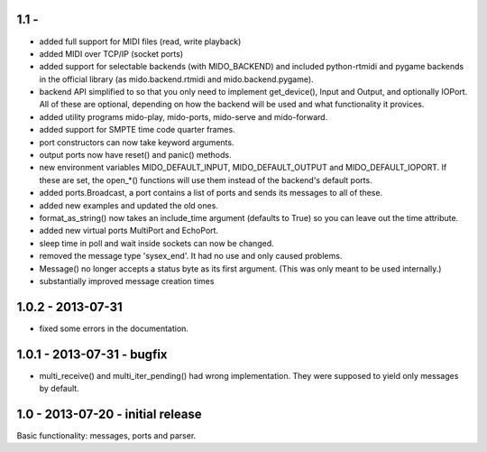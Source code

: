 1.1 -
------

* added full support for MIDI files (read, write playback)

* added MIDI over TCP/IP (socket ports)

* added support for selectable backends (with MIDO_BACKEND) and
  included python-rtmidi and pygame backends in the official library
  (as mido.backend.rtmidi and mido.backend.pygame).

* backend API simplified to so that you only need to implement
  get_device(), Input and Output, and optionally IOPort. All of these
  are optional, depending on how the backend will be used and what
  functionality it provices.

* added utility programs mido-play, mido-ports, mido-serve and mido-forward.

* added support for SMPTE time code quarter frames.

* port constructors can now take keyword arguments.

* output ports now have reset() and panic() methods.

* new environment variables MIDO_DEFAULT_INPUT, MIDO_DEFAULT_OUTPUT
  and MIDO_DEFAULT_IOPORT. If these are set, the open_*() functions
  will use them instead of the backend's default ports.

* added ports.Broadcast, a port contains a list of ports and
  sends its messages to all of these.

* added new examples and updated the old ones.

* format_as_string() now takes an include_time argument (defaults to True)
  so you can leave out the time attribute.

* added new virtual ports MultiPort and EchoPort.

* sleep time in poll and wait inside sockets can now be changed.

* removed the message type 'sysex_end'. It had no use and only caused problems.

* Message() no longer accepts a status byte as its first argument. (This was
  only meant to be used internally.)

* substantially improved message creation times


1.0.2 - 2013-07-31
-------------------

* fixed some errors in the documentation.


1.0.1 - 2013-07-31 - bugfix
----------------------------

* multi_receive() and multi_iter_pending() had wrong implementation.
  They were supposed to yield only messages by default.

1.0 - 2013-07-20 - initial release
-------------------------------------

Basic functionality: messages, ports and parser.
